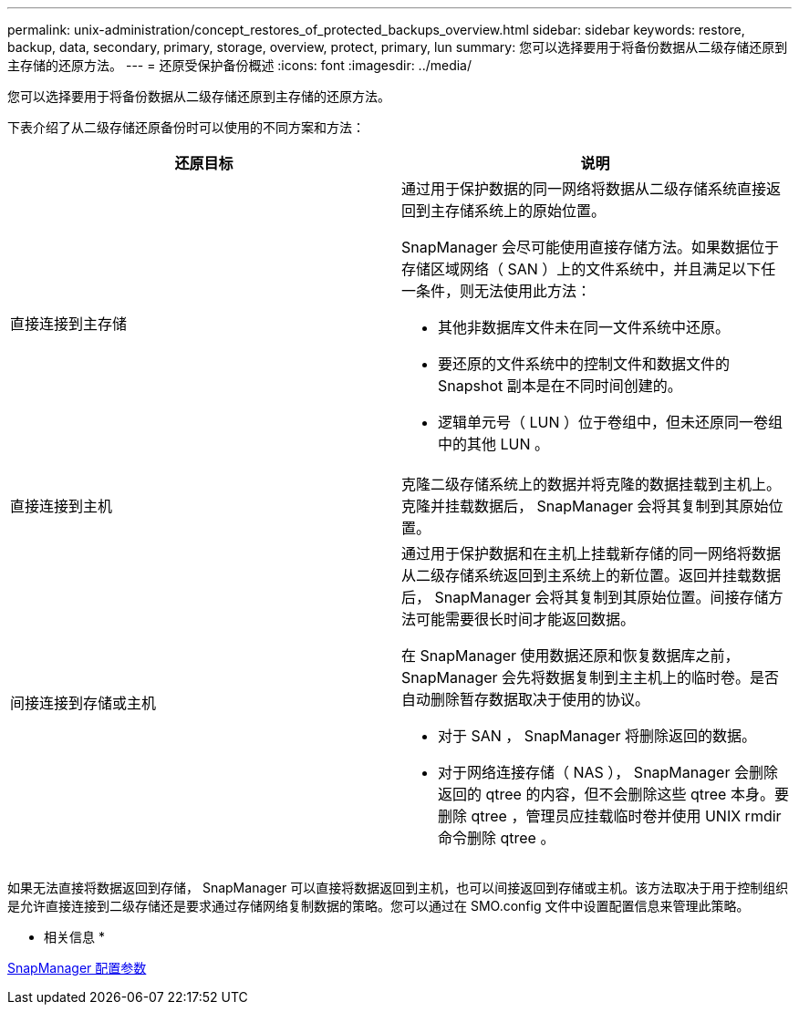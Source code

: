 ---
permalink: unix-administration/concept_restores_of_protected_backups_overview.html 
sidebar: sidebar 
keywords: restore, backup, data, secondary, primary, storage, overview, protect, primary, lun 
summary: 您可以选择要用于将备份数据从二级存储还原到主存储的还原方法。 
---
= 还原受保护备份概述
:icons: font
:imagesdir: ../media/


[role="lead"]
您可以选择要用于将备份数据从二级存储还原到主存储的还原方法。

下表介绍了从二级存储还原备份时可以使用的不同方案和方法：

|===
| 还原目标 | 说明 


 a| 
直接连接到主存储
 a| 
通过用于保护数据的同一网络将数据从二级存储系统直接返回到主存储系统上的原始位置。

SnapManager 会尽可能使用直接存储方法。如果数据位于存储区域网络（ SAN ）上的文件系统中，并且满足以下任一条件，则无法使用此方法：

* 其他非数据库文件未在同一文件系统中还原。
* 要还原的文件系统中的控制文件和数据文件的 Snapshot 副本是在不同时间创建的。
* 逻辑单元号（ LUN ）位于卷组中，但未还原同一卷组中的其他 LUN 。




 a| 
直接连接到主机
 a| 
克隆二级存储系统上的数据并将克隆的数据挂载到主机上。克隆并挂载数据后， SnapManager 会将其复制到其原始位置。



 a| 
间接连接到存储或主机
 a| 
通过用于保护数据和在主机上挂载新存储的同一网络将数据从二级存储系统返回到主系统上的新位置。返回并挂载数据后， SnapManager 会将其复制到其原始位置。间接存储方法可能需要很长时间才能返回数据。

在 SnapManager 使用数据还原和恢复数据库之前， SnapManager 会先将数据复制到主主机上的临时卷。是否自动删除暂存数据取决于使用的协议。

* 对于 SAN ， SnapManager 将删除返回的数据。
* 对于网络连接存储（ NAS ）， SnapManager 会删除返回的 qtree 的内容，但不会删除这些 qtree 本身。要删除 qtree ，管理员应挂载临时卷并使用 UNIX rmdir 命令删除 qtree 。


|===
如果无法直接将数据返回到存储， SnapManager 可以直接将数据返回到主机，也可以间接返回到存储或主机。该方法取决于用于控制组织是允许直接连接到二级存储还是要求通过存储网络复制数据的策略。您可以通过在 SMO.config 文件中设置配置信息来管理此策略。

* 相关信息 *

xref:reference_snapmanager_configuration_parameters.adoc[SnapManager 配置参数]
